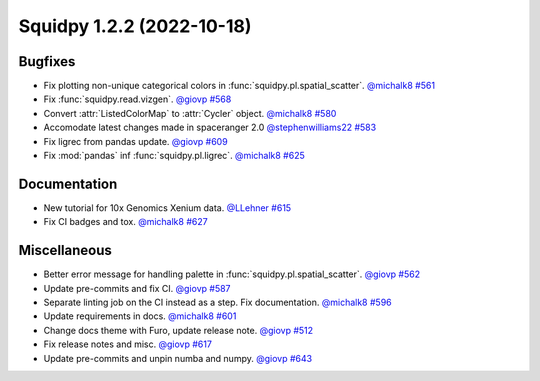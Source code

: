 Squidpy 1.2.2 (2022-10-18)
==========================

Bugfixes
--------

- Fix plotting non-unique categorical colors in :func:`squidpy.pl.spatial_scatter`.
  `@michalk8 <https://github.com/michalk8>`__
  `#561 <https://github.com/scverse/squidpy/pull/561>`__

- Fix :func:`squidpy.read.vizgen`.
  `@giovp <https://github.com/giovp>`__
  `#568 <https://github.com/scverse/squidpy/pull/568>`__

- Convert :attr:`ListedColorMap` to :attr:`Cycler` object.
  `@michalk8 <https://github.com/michalk8>`__
  `#580 <https://github.com/scverse/squidpy/pull/580>`__

- Accomodate latest changes made in spaceranger 2.0
  `@stephenwilliams22 <https://github.com/stephenwilliams22>`__
  `#583 <https://github.com/scverse/squidpy/pull/583>`__

- Fix ligrec from pandas update.
  `@giovp <https://github.com/giovp>`__
  `#609 <https://github.com/scverse/squidpy/pull/609>`__

- Fix :mod:`pandas` inf :func:`squidpy.pl.ligrec`.
  `@michalk8 <https://github.com/michalk8>`__
  `#625 <https://github.com/scverse/squidpy/pull/625>`__

Documentation
-------------

- New tutorial for 10x Genomics Xenium data.
  `@LLehner <https://github.com/LLehner>`__
  `#615 <https://github.com/scverse/squidpy/pull/615>`__

- Fix CI badges and tox.
  `@michalk8 <https://github.com/michalk8>`__
  `#627 <https://github.com/scverse/squidpy/pull/627>`__

Miscellaneous
-------------

- Better error message for handling palette in  :func:`squidpy.pl.spatial_scatter`.
  `@giovp <https://github.com/giovp>`__
  `#562 <https://github.com/scverse/squidpy/pull/562>`__

- Update pre-commits and fix CI.
  `@giovp <https://github.com/giovp>`__
  `#587 <https://github.com/scverse/squidpy/pull/587>`__

- Separate linting job on the CI instead as a step. Fix documentation.
  `@michalk8 <https://github.com/michalk8>`__
  `#596 <https://github.com/scverse/squidpy/pull/596>`__

- Update requirements in docs.
  `@michalk8 <https://github.com/michalk8>`__
  `#601 <https://github.com/scverse/squidpy/pull/601>`__

- Change docs theme with Furo, update release note.
  `@giovp <https://github.com/giovp>`__
  `#512 <https://github.com/scverse/squidpy/pull/512>`__

- Fix release notes and misc.
  `@giovp <https://github.com/giovp>`__
  `#617 <https://github.com/scverse/squidpy/pull/617>`__

- Update pre-commits and unpin numba and numpy.
  `@giovp <https://github.com/giovp>`__
  `#643 <https://github.com/scverse/squidpy/pull/643>`__
